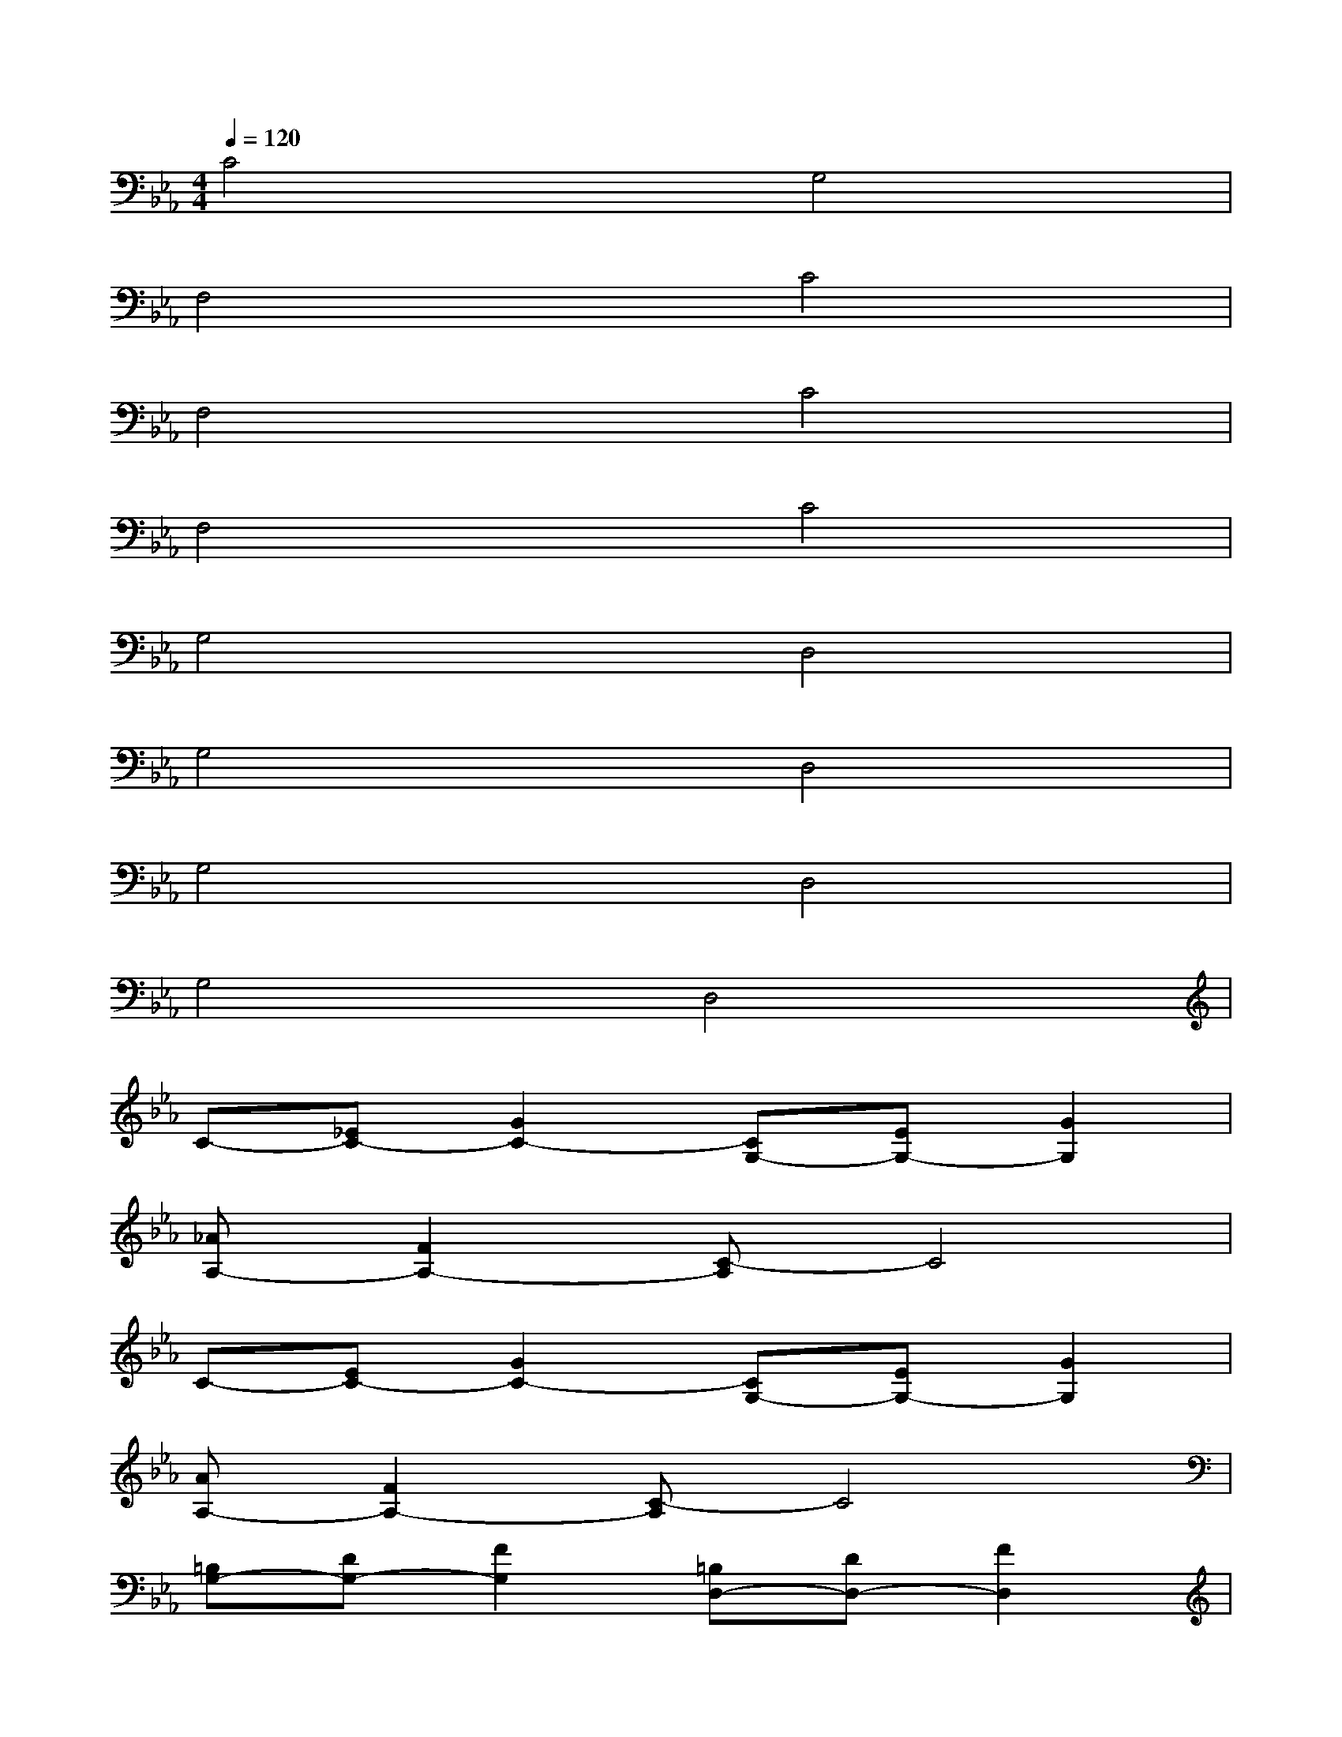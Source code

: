X:1
T:
M:4/4
L:1/8
Q:1/4=120
K:Eb%3flats
V:1
C4G,4|
F,4C4|
F,4C4|
F,4C4|
G,4D,4|
G,4D,4|
G,4D,4|
G,4D,4|
C-[_EC-][G2C2-][CG,-][EG,-][G2G,2]|
[_AA,-][F2A,2-][C-A,]C4|
C-[EC-][G2C2-][CG,-][EG,-][G2G,2]|
[AA,-][F2A,2-][C-A,]C4|
[=B,G,-][DG,-][F2G,2][=B,D,-][DD,-][F2D,2]|
[GG,-][E2G,2-][C-G,]C4|
[=B,G,-][DG,-][F2G,2][=B,D,-][DD,-][F2D,2]|
[GG,-][E2G,2-][C-G,]C4-